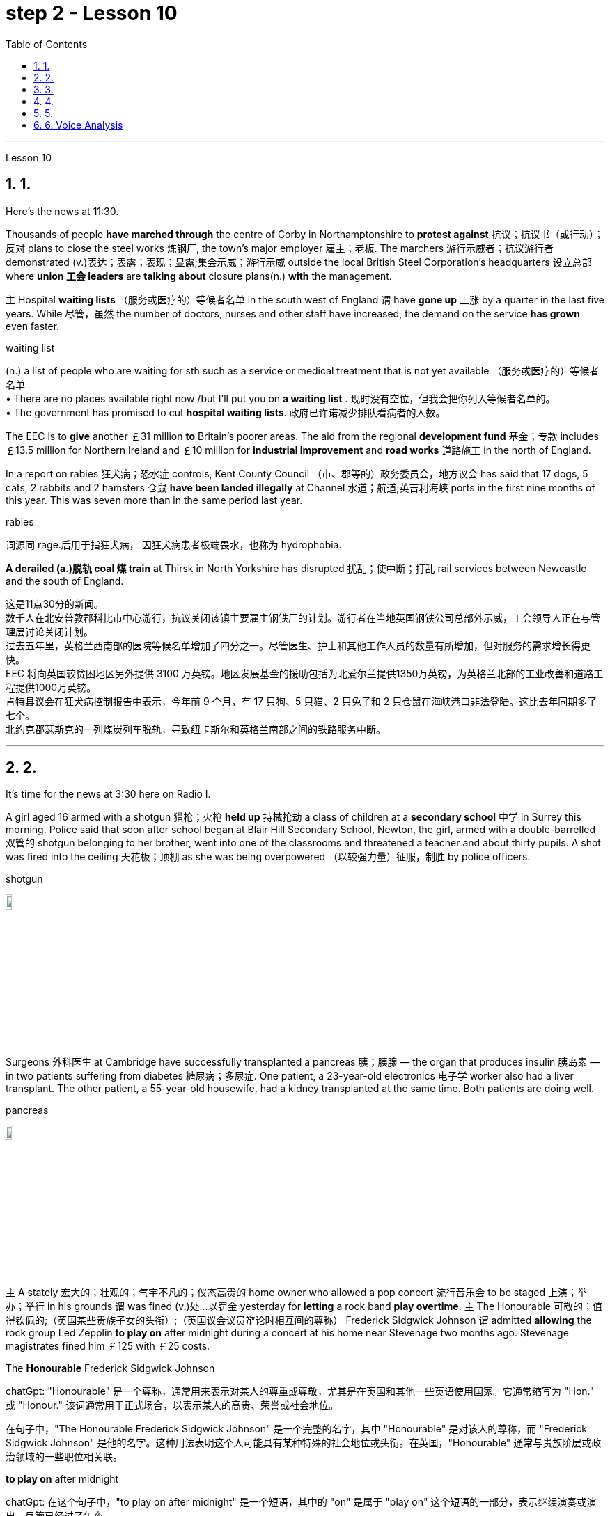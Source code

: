 
= step 2 - Lesson 10
:toc: left
:toclevels: 3
:sectnums:
:stylesheet: ../../+ 000 eng选/美国高中历史教材 American History ： From Pre-Columbian to the New Millennium/myAdocCss.css

'''





Lesson 10

== 1.

Here's the news at 11:30. +



Thousands of people *have marched through* the centre of Corby in Northamptonshire to *protest against* 抗议；抗议书（或行动）；反对 plans to close the steel works 炼钢厂, the town's major employer 雇主；老板. The marchers 游行示威者；抗议游行者 demonstrated (v.)表达；表露；表现；显露;集会示威；游行示威 outside the local British Steel Corporation's headquarters  设立总部 where *union 工会 leaders* are *talking about* closure plans(n.) *with* the management. +



`主` Hospital *waiting lists* （服务或医疗的）等候者名单 in the south west of England `谓` have *gone up* 上涨 by a quarter in the last five years. While 尽管，虽然 the number of doctors, nurses and other staff have increased, the demand on the service *has grown* even faster. +


[.my1]
====
.waiting list
(n.) a list of people who are waiting for sth such as a service or medical treatment that is not yet available （服务或医疗的）等候者名单 +
• There are no places available right now /but I'll put you on *a waiting list* . 现时没有空位，但我会把你列入等候者名单的。 +
• The government has promised to cut *hospital waiting lists*. 政府已许诺减少排队看病者的人数。

====


The EEC is to *give* another ￡31 million *to* Britain's poorer areas. The aid from the regional *development fund* 基金；专款 includes ￡13.5 million for Northern Ireland and ￡10 million for *industrial improvement* and *road works* 道路施工 in the north of England. +



In a report on rabies 狂犬病；恐水症 controls, Kent County Council （市、郡等的）政务委员会，地方议会 has said that 17 dogs, 5 cats, 2 rabbits and 2 hamsters 仓鼠 *have been landed illegally* at Channel 水道；航道;英吉利海峡 ports in the first nine months of this year. This was seven more than in the same period last year. +


[.my1]
====
.rabies
词源同 rage.后用于指狂犬病， 因狂犬病患者极端畏水，也称为 hydrophobia.
====

*A derailed (a.)脱轨 coal 煤 train* at Thirsk in North Yorkshire has disrupted  扰乱；使中断；打乱 rail services between Newcastle and the south of England.


[.my2]
====
这是11点30分的新闻。 +
数千人在北安普敦郡科比市中心游行，抗议关闭该镇主要雇主钢铁厂的计划。游行者在当地英国钢铁公司总部外示威，工会领导人正在与管理层讨论关闭计划。 +
过去五年里，英格兰西南部的医院等候名单增加了四分之一。尽管医生、护士和其他工作人员的数量有所增加，但对服务的需求增长得更快。 +
EEC 将向英国较贫困地区另外提供 3100 万英镑。地区发展基金的援助包括为北爱尔兰提供1350万英镑，为英格兰北部的工业改善和道路工程提供1000万英镑。 +
肯特县议会在狂犬病控制报告中表示，今年前 9 个月，有 17 只狗、5 只猫、2 只兔子和 2 只仓鼠在海峡港口非法登陆。这比去年同期多了七个。 +
北约克郡瑟斯克的一列煤炭列车脱轨，导致纽卡斯尔和英格兰南部之间的铁路服务中断。 +


====

---

== 2.

It's time for the news at 3:30 here on Radio I. +



A girl aged 16 armed with a shotgun 猎枪；火枪 *held up* 持械抢劫 a class of children at a *secondary school*  中学 in Surrey this morning. Police said that soon after school began at Blair Hill Secondary School, Newton, the girl, armed with a double-barrelled 双管的 shotgun belonging to her brother, went into one of the classrooms and threatened a teacher and about thirty pupils. A shot was fired into the ceiling 天花板；顶棚 as she was being overpowered （以较强力量）征服，制胜 by police officers. +


[.my1]
====
.shotgun
image:../img/shotgun.jpg[,10%]
====

Surgeons  外科医生 at Cambridge have successfully transplanted a pancreas 胰；胰腺 — the organ that produces insulin 胰岛素 — in two patients suffering from diabetes 糖尿病；多尿症. One patient, a 23-year-old electronics 电子学 worker also had a liver transplant. The other patient, a 55-year-old housewife, had a kidney transplanted at the same time. Both patients are doing well. +


[.my1]
====
.pancreas
image:../img/pancreas.jpg[,10%]
====

`主` A stately 宏大的；壮观的；气宇不凡的；仪态高贵的 home owner who allowed a pop concert 流行音乐会 to be staged 上演；举办；举行 in his grounds `谓` was fined  (v.)处…以罚金 yesterday for *letting* a rock band *play overtime*. `主` The Honourable 可敬的；值得钦佩的;（英国某些贵族子女的头衔）;（英国议会议员辩论时相互间的尊称） Frederick Sidgwick Johnson `谓` admitted *allowing* the rock group Led Zepplin *to play on* after midnight during a concert at his home near Stevenage two months ago. Stevenage magistrates fined him ￡125 with ￡25 costs. +


[.my1]
====
.The *Honourable* Frederick Sidgwick Johnson
chatGpt: "Honourable" 是一个尊称，通常用来表示对某人的尊重或尊敬，尤其是在英国和其他一些英语使用国家。它通常缩写为 "Hon." 或 "Honour." 该词通常用于正式场合，以表示某人的高贵、荣誉或社会地位。

在句子中，"The Honourable Frederick Sidgwick Johnson" 是一个完整的名字，其中 "Honourable" 是对该人的尊称，而 "Frederick Sidgwick Johnson" 是他的名字。这种用法表明这个人可能具有某种特殊的社会地位或头衔。在英国，"Honourable" 通常与贵族阶层或政治领域的一些职位相关联。


.*to play on* after midnight
chatGpt: 在这个句子中，"to play on after midnight" 是一个短语，其中的 "on" 是属于 "play on" 这个短语的一部分，表示继续演奏或演出。尽管已经过了午夜。

====

Three people *have* so far *been killed* in the storms *sweeping across* the north of England and southern Scotland. A woman was killed in Carlisle when a chimney 烟囱；烟道 on a house collapsed and two men were killed when their car *crashed into* a fallen tree on a country road near Melrose. More high （数量、质量、体积或程度）高的，超乎寻常的 winds and rain are forecast 预测；预报 for tonight.

[.my1]
====
.when their car *crashed into* a fallen tree
chatGpt: 在这个句子中，**"crashed into" 表示车辆与某物相撞或相撞，其中 "into" 表示方向或目标，指的是车辆的运动方向。所以，"crashed into a fallen tree" 意味着车辆与一棵倒下的树相撞。**

你不能将 "crashed into" 替换为 "crashed by"，因为它们的含义不同。*"crashed into" 强调了车辆与其他物体之间的碰撞，而 "crashed by"* 通常不用于这种上下文，而**更多地用于描述导致事故的原因或责任**，例如 "crashed by a reckless driver" 意味着事故是由一名鲁莽的司机引起的。因此，在这种情况下，"crashed into" 是更准确的表达方式。
====

[.my2]
====
+

现在是 3:30 广播 I 的新闻时间。 +

今天早上，萨里市一所中学的一名 16 岁女孩手持猎枪劫持了一群孩子。警方称，牛顿布莱尔山中学开学后不久，这名女孩手持一把属于她哥哥的双管猎枪，走进其中一间教室，威胁一名老师和大约三十名学生。当她被警察制服时，天花板上开了一枪。 +

剑桥大学的外科医生成功地将胰腺（产生胰岛素的器官）移植到两名糖尿病患者体内。一名23岁的电子工人患者也接受了肝脏移植手术。另一位患者是一名55岁的家庭主妇，同时接受了肾脏移植。两名患者均状况良好。 +

昨天，一位富丽堂皇的房主允许在他的土地上举办流行音乐会，并因让摇滚乐队超时演奏而被罚款。弗雷德里克·西奇威克·约翰逊阁下承认，两个月前，在他位于斯蒂夫尼奇附近的家中举行的一场音乐会上，午夜后允许摇滚乐队齐柏林飞艇进行演奏。斯蒂夫尼奇地方法官对他处以 125 英镑的罚款，并收取 25 英镑的费用。 +

迄今为止，席卷英格兰北部和苏格兰南部的风暴已造成三人死亡。在卡莱尔，一名妇女因房屋烟囱倒塌而丧生；两名男子因汽车撞到梅尔罗斯附近乡村道路上一棵倒下的树而丧生。预计今晚会有更大的风和降雨。 +
====

---

== 3.

Professor Richard Hill is talking about British newspapers. +

 

It seems to me that many British newspapers aren't really newspapers at all. They contain news, it is true, but `主` much of this news `谓` only appears in print /because it is *guaranteed (a.)肯定的; 保证的 to* shock, surprise or cause a chuckle 低声轻笑；轻声地笑. +

 

*What should we expect to find* in a real newspaper? Interesting political articles? Accurate 正确无误的 reports of what has been happening in distant corners of the world? The latest news from the *stock exchange* 证券交易所? Full coverage 新闻报道;提供的数量；覆盖范围（或方式） of great sporting events? In-depth  彻底的；深入详尽的 interviews 面谈,采访，访谈 with *leading personalities* (尤指娱乐、广播、体育界) 名人; 性格; 品性? +

 

*It is a sad fact that* in Britain `主` the real newspapers, the ones *that report (v.) the facts*, `谓` sell [in thousands], while `主` the *popular papers* 大众报纸 that *set out* （怀着目标）开始工作，展开任务 to shock or amuse (v.)（提供）消遣；（使）娱乐 `谓` have a circulation 传递；流传；流通 of several million. *One's inescapable 不可避免的；逃避不了的；不能忽视的 conclusion 结论；推论 is that* the vast majority of British readers do not really want a proper 真正的；像样的；名副其实的 newspaper at all. They just want a few pages of entertainment. +


[.my1]
====
.set ˈout
1.to begin a job, task, etc. with a particular aim or goal （怀着目标）开始工作，展开任务 +
2.to leave a place and begin a journey 出发；动身；启程 +
- They *set out* on the last stage of their journey. 他们动身踏上最后一段行程。

====


I buy the same newspaper every day. In this paper `主` political matters, both British and foreign, `谓` are covered in full. The editorial column may support government policy on one issue and oppose it on another. There is a full page of *book reviews* (评审，审查，检查，检讨（以进行必要的修改）)书评 and another *devoted to*  把…用于;献身；致力；专心 the latest happenings 事件；发生的事情（常指不寻常的） in the theatre 戏院；剧场, the cinema and the world of art. Stock exchange prices are quoted 引用；引述;开价；出价；报价 daily. So are the *exchange rates* 汇率 of the world's major currencies. The sports correspondents 记者；通讯员 are *among the best* 属于最好的之一 in the country, while `主` *the standard  （品质的）标准，水平，规格，规范 of* the readers' letters `系` is absolutely first-class. *If* an intelligent person *were 虚拟语气 to find* a copy of this paper 50 years from now, he or she would still find it entertaining 有趣的；娱乐的；使人愉快的, interesting and instructive 富有教益的；增长知识的. +


[.my1]
====
.If an intelligent person were 虚拟语气 to find ...
"虚拟将来时"是表示**对将来"实现的可能性很小的"或"不确定"的假设.**  +
-> If从句的谓语形式, 用"一般过去式"或用"were to / should +动词原形", +
-> 主句用 "would / should/could/ might +动词原形." +
- *If* he *were to leave* today, he *would* get there by Friday
====

So my favourite newspaper is obviously very different from those popular papers that have a circulation of several million. But that does not mean that it is 'better' or that they are 'worse'. We are not *comparing like with like* 同类比较,把同类事物相比较. `主` A publisher 后定 printing a newspaper with a circulation of several million `谓` is running a highly successful commercial operation. The people who buy his product are obviously satisfied customers /and in a free society `主` everybody should have the right to buy whatever kind of newspaper he pleases 使满意；使愉快.


[.my2]
====
理查德·希尔教授正在谈论英国报纸。 +
在我看来，许多英国报纸根本就不是真正的报纸。确实，它们包含新闻，但其中大部分新闻只出现在印刷品中，因为它肯定会令人震惊、惊讶或引起笑声。 +
我们应该期望在真正的报纸中找到什么？有趣的政治文章？准确报道世界遥远角落所发生的事情？证券交易所的最新消息？精彩体育赛事全程报道？与知名人士的深度访谈？ +
一个可悲的事实是，在英国，真正的报纸，即报道事实的报纸，销量有数千份，而旨在震惊或娱乐的流行报纸却有数百万份发行量。不可避免的结论是，绝大多数英国读者根本不想要一份正式的报纸。他们只是想要几页的娱乐。 +
我每天都买同一份报纸。本文全面涵盖了英国和外国的政治事务。社论专栏可能在一个问题上支持政府政策，在另一问题上反对政府政策。其中有一整页的书评，另一页专门介绍戏剧、电影和艺术世界的最新动态。证券交易所价格每日报价。世界主要货币的汇率也是如此。体育记者在全国名列前茅，而读者来信的水平绝对是一流的。如果一个聪明的人在 50 年后找到这篇论文的副本，他或她仍然会觉得它有趣、有趣且有启发性。 +
所以我最喜欢的报纸显然和那些发行量几百万的大众报纸有很大不同。但这并不意味着它“更好”或它们“更差”。我们不是在比较同类。一家出版商印刷了一份发行量达数百万份的报纸，其商业运作非常成功。购买他产品的人显然是满意的顾客，在自由社会中每个人都应该有权购买他喜欢的任何类型的报纸。 +
====

---

== 4.

Dave: Dr. Jones, how exactly would you define eccentricity  古怪行为；反常? +

Dr. Jones: Well, we all have our own particular habits *which* others find irritating 使人恼火的；有刺激性的 or amusing, but an eccentric 古怪的；异乎寻常的 is someone *who* behaves in a totally different manner *from* those in the society *in which* he lives. +


[.my1]
====
*★ 上面加粗的词, 就像钩子一样, 勾住它们各自前面的句子, 就像火车的链钩一样, 把一节节车厢链接了起来. 如, which 勾住了 habits, 并继续描述habits; who 勾住了 someone, 并继续描述 who;  from 勾住了 who;  in which 勾住了 society. 于是, 汉语中的各个短句, 在英语中就能只用一句话把它们都串联了起来.*
====

Dave: When you talk about eccentricity, are you *referring mainly to* matters of appearance? +

Dr. Jones: Not specifically 具体来说；确切地说, no. There are many other ways in which eccentricity is displayed. For instance, some individuals like to *leave* their mark on this earth *with* bizarre 极其怪诞的；异乎寻常的 buildings. Others have the craziest desires which influence their whole way of life. +

Dave: Can you give me an example? +

Dr. Jones: Certainly. One that immediately *springs (v.)跳；跃；蹦; 突然出现（或来到） to mind* was a Victorian 维多利亚女王时代（1837–1901年）的 surgeon 外科医生 by the name of Buckland. Being a great animal lover /he used to *share* his house openly *with* the strangest creatures, including snakes, bears, rats, monkeys and eagles. +

Dave: That must've been quite dangerous at times. +

Dr. Jones: It was, particularly for visitors who weren't *used to* having 'pets' — *for want of* 因为缺乏,由于缺乏 a better word — in the house. They *used to* get bitten and even attacked. And the good doctor was *so* interested in animals *that* he couldn't resist the temptation 引诱；诱惑 *to sample (v.) 尝；品尝；尝试；体验 them as food*. So guests who came to dinner had to be prepared for a most unusual menu, mice on toast 烤面包片；吐司, roast giraffe 长颈鹿. Once he even tried to make soup from elephant's trunk 象鼻. Strangely, though, his visitors seemed to go back for more. +


[.my1]
====
.*for want of*
"*由于缺乏*"；表示原因，但侧重指"因为缺乏，因为没有" （because of not having something; because something does not exist or is not available）含有否定意义。也可说 *for the want of* 。 +
- The project failed *for want of* financial backing. 这个项目由于缺少财政支援而告吹。 +
- He had taken the job *for want of* anything better to do. 他因为找不到更好的工作而接受了这份工作。 +
- If we fail /it won't be *for want of* trying 即使我们失败了，我们也曾努过力（没有缺少努力）。

.in want of
*需要；缺少* （in the condition of wanting or needing something）。侧重表示状态。
- The house is *in want of* repairs. 这所房子需要修理。
- Judging by its most recent financial reports, it is clearly a company *in want of* a more competent CEO. 从其最近的财务报告来看，这家公司显然需要一位更称职的首席执行官。


.翻译
确实如此，特别是对于那些不习惯家里有“宠物”（暂且这么说吧）的访客来说。他们曾经被咬过，甚至被袭击过。这位好医生对动物非常感兴趣，他无法抗拒将它们作为食物品尝的诱惑。所以来吃晚饭的客人必须为这个非常不寻常的菜单做好准备，烤面包上的老鼠，烤长颈鹿。有一次，他甚至试图用大象的鼻子做汤。奇怪的是，尽管如此，他的访客似乎还是想要更多。
====

Dave: They must've had very strong stomachs, that's all I can say. Dr. Jones, what particular kind of eccentric are you most interested in from a psychologist's point of view? +

Dr. Jones: I think they're all fascinating  极有吸引力的；迷人的, of course, but *on the whole* 总体而言 I'd say it's the hermit 隐士；隐修者；遁世者 that I find the most intriguing 非常有趣的；引人入胜的；神秘的, the type who *cuts* himself *off* 隔离 from the world. +


[.my1]
====
.fascinating 和 intriguing 的区别
chatGpt: "fascinating" 和 "intriguing" 都是用来描述引人入胜, 或吸引人的事物或情况的形容词，但它们在含义上有一些微妙的区别：

1."Fascinating"（迷人的）: "Fascinating" 用于描述引人入胜、吸引人、令人着迷的事物，**通常强调某事物引发了浓厚的兴趣或好奇心。**这个词通常与知识、文化、历史、自然现象等抽象或具体的事物相关。 +
- 例如：The documentary about ancient civilizations *was absolutely fascinating*.
"Intriguing"（有趣的、引人入胜的）:

2."Intriguing" 也用于描述引人入胜或吸引人的事物，但**它可能强调的更多的是某事物的神秘或复杂性，以及引发思考或好奇心的特质。这个词通常与谜题、情节、计划、人际关系等相关。** +
- 例如：The detective novel had *an intriguing plot* with unexpected twists.

综上所述，"fascinating" 和 "intriguing" 都表示引人入胜，但 "fascinating" 更强调吸引力和兴趣，而 "intriguing" 更强调神秘或引发好奇心的特质。
====

Dave: Does one of these *stand out* 显眼,突出 in your mind at all? +

Dr. Jones: Yes, I suppose （根据所知）认为，推断，料想;（婉转表达）我看，要我说，要不 this century has produced one of the most famous ones: the American billionaire 巨富；亿万富翁, Howard Hughes. +

Dave: But he wasn't a recluse 隐居者；喜欢独处的人 all his life, was he? +


[.my1]
====
.recluse
re-,表强调，-clus,关闭，词源同 close,claustrophobia.引申词义喜欢独处的人。
====

Dr. Jones: That's correct. In fact, he was just the opposite in his younger days. He was a rich young man who loved the Hollywood society of his day. But he began to disappear for long periods when he grew tired of *high living* 奢侈的生活方式. Finally, nobody was allowed to touch his food and he would wrap 用…包裹（或包扎、覆盖等） his hand in a tissue （尤指用作手帕的）纸巾，手巾纸 before picking anything up. He didn't even allow a barber （为男子理发、修面的）理发师 to go near him too often /and `主` his hair and beard `谓` grew down to his waist. +

Dave: Did he live completely alone? +

Dr. Jones: No, that was the strangest thing. He always stayed in luxury hotels with a group of servants to take care of him. He used to spend his days locked up in a penthouse 顶层豪华公寓；阁楼套房 suite （尤指旅馆的）一套房间，套房 watching adventure films over and over again and often eating nothing but ice cream and chocolate bars. +


[.my1]
====
.penthouse
an expensive and comfortable flat/apartment or set of rooms at the top of a tall building 顶层豪华公寓；阁楼套房;阁楼；顶层公寓，屋顶房间 +

image:../img/penthouse.jpg[,10%]
====

Dave: It sounds a very sad story. +

Dr. Jones: It does. But, as you said earlier, life wouldn't be the same without characters like him, would it?


[.my2]
====
戴夫：琼斯博士，您究竟如何定义偏心率？ +
琼斯博士：嗯，我们都有自己的特殊习惯，其他人觉得这些习惯令人恼火或有趣，但怪人是指行为方式与他所生活的社会中的人完全不同的人。 +
戴夫：当你谈论古怪时，你主要指的是外表问题吗？ +
琼斯博士：不具体，不。还有许多其他方式来显示偏心率。例如，有些人喜欢用奇异的建筑在这个地球上留下自己的印记。其他人的最疯狂的欲望影响了他们的整个生活方式。 +
戴夫：你能给我举个例子吗？ +
琼斯博士：当然。我立即想到的是一位维多利亚时代的外科医生，名叫巴克兰。作为一名伟大的动物爱好者，他常常公开与最奇怪的动物共享他的房子，包括蛇、熊、老鼠、猴子和鹰。 +
戴夫：有时这肯定是相当危险的。 +
琼斯博士：确实如此，特别是对于那些不习惯在家里养“宠物”（因为找不到更好的词）的访客。他们曾经被咬，甚至被攻击。这位好医生对动物非常感兴趣，以至于他无法抗拒将它们作为食物的诱惑。所以来吃晚饭的客人必须准备一份最不寻常的菜单，烤面包上的老鼠，烤长颈鹿。有一次他甚至尝试用象鼻做汤。但奇怪的是，他的访客似乎还想再去一次。 +
戴夫：我只能说，他们的胃一定很强大。琼斯博士，从心理学家的角度来看，您对哪种怪人最感兴趣？ +
琼斯博士：当然，我认为他们都很迷人，但总的来说，我觉得最有趣的是隐士，那种与世隔绝的人。 +
戴夫：其中有一个在你的脑海中很突出吗？ +
琼斯博士：是的，我认为本世纪诞生了最著名的人物之一：美国亿万富翁霍华德·休斯。 +
戴夫：但他并不是一辈子隐士，不是吗？ +
琼斯博士：是的。事实上，他年轻时的情况恰恰相反。他是一位富有的年轻人，热爱当时的好莱坞社会。但当他厌倦了奢侈的生活后，他开始长期消失。最后，任何人都不准碰他的食物，他在拿起任何东西之前都会用纸巾包住手。他甚至不允许理发师太频繁地靠近他，他的头发和胡须都长到了腰部。 +
戴夫：他完全一个人住吗？ +
琼斯博士：不，那是最奇怪的事情。他总是住在豪华酒店，有一群仆人照顾他。他过去常常把日子锁在顶层套房里，一遍又一遍地看冒险电影，经常只吃冰淇淋和巧克力。 +
戴夫：这听起来是一个非常悲伤的故事。 +
琼斯博士：确实如此。但是，正如你之前所说，如果没有像他这样的人物，生活就会不一样，不是吗？ +

====

---

== 5.

1.In the United States we are using more and more oil every day, and the future supply is very limited. +


2.It is estimated that at the current rate 速度；进度;比率；率 of use, oil may not be a major source of energy after only 25 more years. +


3.We have a lot of coal 煤 under the ground, but there are many problems with mining 采矿 it, transporting 运输 it, and developing a way to burn it without polluting the air. +


4.Production of new nuclear *power plants* 发电厂；工厂 has slowed down /because of public concern （尤指许多人共同的）担心，忧虑 over the safety of nuclear energy. +


5.The government once thought that we would be getting 20 percent of our electricity from nuclear energy by the 1970's, but nuclear energy still produced only about 12 percent of our power *as of* 从…开始; 在……时候 1979. +


[.my1]
====
.as of
(1). on a particular date.  SYN *as at* BrE +
- *As of* August 1, the company had $44 million in long-term debt.

(2). from a particular date. /  *as from…/as of…* : ​used to show the time or date from which something starts +
- *As of* July, the company will be based in New York +
- Our phone number is changing *as from* May 12.
====

6.There is no need *to purchase fuel* to operate a solar heating system 太阳能加热系统  because sunshine is free to everyone. +


[.my1]
====
.solar heating system
image:../img/solar heating system.jpg[,10%]
====

7.Because solar systems depend on sunshine, they can't always provide 100% of your heat. +


8.Solar heating can be used in most areas of the United States, but it is most practical 切实可行的;实际的；真实的；客观存在的 in areas where there is a lot of winter 冬天 sunshine, where heat is necessary, and where fuel is expensive. +


9.`主` A hot-liquid system `谓` operates *in basically the same way* except `主` the hot-liquid system `谓` contains water *instead of* air; and the storage unit 存储单元 is a large hot water tank *instead of* a container of hot rocks. +


10.Then `主` energy from the sun `谓` may provide the answer to our need *for* a new, cheap, clean source of energy.

[.my2]
====
在美国，我们每天使用的石油越来越多，未来的供应非常有限。 +
据估计，按照目前的使用速度，再过 25 年，石油可能就不再是主要能源了。 +
我们地下有大量煤炭，但开采、运输以及开发不污染空气的燃烧方法存在许多问题。 +
由于公众对核能安全的担忧，新核电站的生产已经放缓。 +
政府曾经认为，到 1970 年代，我们将有 20% 的电力来自核能，但截至 1979 年，核能发电量仍仅占我们电力的 12% 左右。 +
无需购买燃料来运行太阳能供暖系统，因为阳光对每个人都是免费的。 +
由于太阳能系统依赖于阳光，因此它们无法始终提供 100% 的热量。 +
美国大部分地区都可以使用太阳能供暖，但在冬季阳光充足、需要供暖且燃料昂贵的地区最为实用。 +
热液系统的运行方式基本相同，只是热液系统包含水而不是空气；存储单元是一个大型热水箱，而不是装热石的容器。 +
那么来自太阳的能量可能会满足我们对新的、廉价的、清洁能源的需求。 +
====

---

== 6. Voice Analysis +


If we want to measure voice features 特色；特征；特点 very accurately 精确地，准确地, we can use a voice analyser 分析器，分析仪；分析者. A voice analyser can show four characteristics 特性，特征；特色 of a speaker's voice. No two speakers' voices are alike. To get a voice sample, you have to speak into the voice analyser. The voice analyser is connected to a computer. From just a few sentences of normal speech, the computer can show four types of information about your voice. It will show nasalization 鼻音化, loudness 声音响度, frequency and length of articulation （思想感情的）表达.

The first element, nasalization, refers to how much air normally goes through your nose when you talk.

The second feature of *voice difference* is loudness. Loudness is measured in decibels 分贝. `主` The number of decibels in speaking `谓` is determined by the force of air that comes from the lungs.

The third feature of voice variation 变异的东西；变种；变体 is frequency. By frequency we mean the highness or lowness of sounds. *The frequency of sound waves* is measured in cycles per second. Each sound of a language will produce a different frequency.

The final point of voice analysis concerns (v.)与…有关；涉及 the length of articulation 说话；吐字；发音;（思想感情的）表达 for each sound. This time length is measured *in small fractions 小部分；少量；一点儿 of a second*. 该时间长度以几分之一秒来测量。

From all four of these voice features — length of articulation, frequency, loudness and nasalization — the voice analyser can give an exact picture of a person's voice.

[.my2]
====
语音分析 +

如果我们想非常准确地测量语音特征，我们可以使用语音分析仪。语音分析仪可以显示说话者声音的四个特征。没有两个说话者的声音是相同的。要获取语音样本，您必须对语音分析器说话。语音分析仪连接到计算机。只需几句话的正常语音，计算机就可以显示有关您声音的四种类型的信息。它将显示发音的鼻化、响度、频率和长度。第一个要素是鼻化，指的是说话时通常有多少空气通过鼻子。语音差异的第二个特征是响度。响度以分贝为单位测量。说话的分贝数由来自肺部的空气的力量决定。声音变化的第三个特征是频率。我们所说的频率是指声音的高低。声波的频率以每秒的周期来测量。语言的每种声音都会产生不同的频率。语音分析的最后一点涉及每个声音的发音长度。该时间长度以几分之一秒来测量。根据所有这四个语音特征——发音长度、频率、响度和鼻化——语音分析仪可以准确地描述一个人的声音。
====

---


